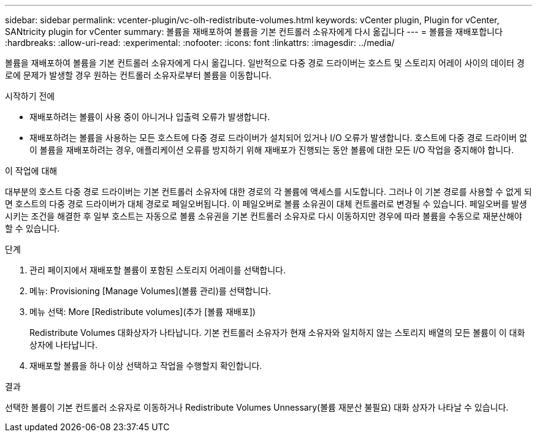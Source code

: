 ---
sidebar: sidebar 
permalink: vcenter-plugin/vc-olh-redistribute-volumes.html 
keywords: vCenter plugin, Plugin for vCenter, SANtricity plugin for vCenter 
summary: 볼륨을 재배포하여 볼륨을 기본 컨트롤러 소유자에게 다시 옮깁니다 
---
= 볼륨을 재배포합니다
:hardbreaks:
:allow-uri-read: 
:experimental: 
:nofooter: 
:icons: font
:linkattrs: 
:imagesdir: ../media/


[role="lead"]
볼륨을 재배포하여 볼륨을 기본 컨트롤러 소유자에게 다시 옮깁니다. 일반적으로 다중 경로 드라이버는 호스트 및 스토리지 어레이 사이의 데이터 경로에 문제가 발생할 경우 원하는 컨트롤러 소유자로부터 볼륨을 이동합니다.

.시작하기 전에
* 재배포하려는 볼륨이 사용 중이 아니거나 입출력 오류가 발생합니다.
* 재배포하려는 볼륨을 사용하는 모든 호스트에 다중 경로 드라이버가 설치되어 있거나 I/O 오류가 발생합니다. 호스트에 다중 경로 드라이버 없이 볼륨을 재배포하려는 경우, 애플리케이션 오류를 방지하기 위해 재배포가 진행되는 동안 볼륨에 대한 모든 I/O 작업을 중지해야 합니다.


.이 작업에 대해
대부분의 호스트 다중 경로 드라이버는 기본 컨트롤러 소유자에 대한 경로의 각 볼륨에 액세스를 시도합니다. 그러나 이 기본 경로를 사용할 수 없게 되면 호스트의 다중 경로 드라이버가 대체 경로로 페일오버됩니다. 이 페일오버로 볼륨 소유권이 대체 컨트롤러로 변경될 수 있습니다. 페일오버를 발생시키는 조건을 해결한 후 일부 호스트는 자동으로 볼륨 소유권을 기본 컨트롤러 소유자로 다시 이동하지만 경우에 따라 볼륨을 수동으로 재분산해야 할 수 있습니다.

.단계
. 관리 페이지에서 재배포할 볼륨이 포함된 스토리지 어레이를 선택합니다.
. 메뉴: Provisioning [Manage Volumes](볼륨 관리)를 선택합니다.
. 메뉴 선택: More [Redistribute volumes](추가 [볼륨 재배포])
+
Redistribute Volumes 대화상자가 나타납니다. 기본 컨트롤러 소유자가 현재 소유자와 일치하지 않는 스토리지 배열의 모든 볼륨이 이 대화 상자에 나타납니다.

. 재배포할 볼륨을 하나 이상 선택하고 작업을 수행할지 확인합니다.


.결과
선택한 볼륨이 기본 컨트롤러 소유자로 이동하거나 Redistribute Volumes Unnessary(볼륨 재분산 불필요) 대화 상자가 나타날 수 있습니다.
